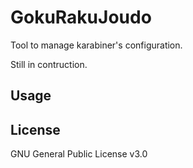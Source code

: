 * GokuRakuJoudo

Tool to manage karabiner's configuration.

Still in contruction.

** Usage

** License
GNU General Public License v3.0